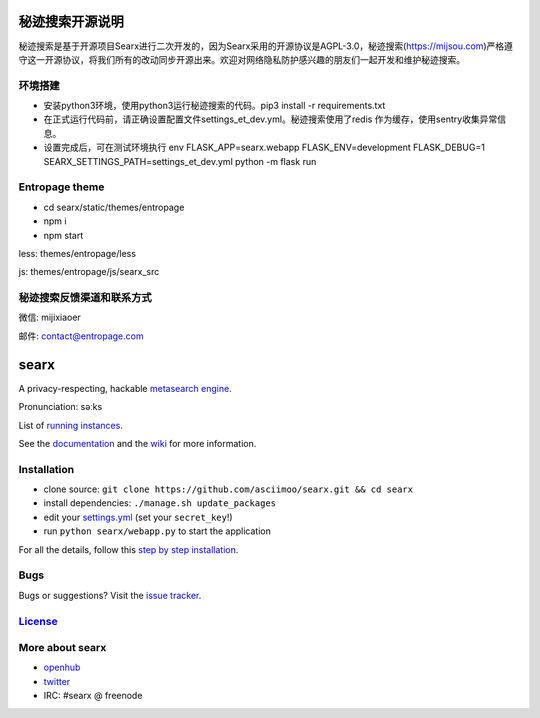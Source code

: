 秘迹搜索开源说明
=============
秘迹搜索是基于开源项目Searx进行二次开发的，因为Searx采用的开源协议是AGPL-3.0，秘迹搜索(https://mijsou.com)严格遵守这一开源协议，将我们所有的改动同步开源出来。欢迎对网络隐私防护感兴趣的朋友们一起开发和维护秘迹搜索。

环境搭建
~~~~~~
- 安装python3环境，使用python3运行秘迹搜索的代码。pip3 install -r requirements.txt
- 在正式运行代码前，请正确设置配置文件settings_et_dev.yml。秘迹搜索使用了redis 作为缓存，使用sentry收集异常信息。
- 设置完成后，可在测试环境执行 env FLASK_APP=searx.webapp FLASK_ENV=development FLASK_DEBUG=1 SEARX_SETTINGS_PATH=settings_et_dev.yml python -m flask run

Entropage theme
~~~~~~~~~~~~~~~
- cd searx/static/themes/entropage
- npm i
- npm start
less: themes/entropage/less

js: themes/entropage/js/searx_src

秘迹搜索反馈渠道和联系方式
~~~~~~~~~~~~~~~~~~~~~
微信: mijixiaoer

邮件: contact@entropage.com

searx
=====

A privacy-respecting, hackable `metasearch
engine <https://en.wikipedia.org/wiki/Metasearch_engine>`__.

Pronunciation: səːks

List of `running
instances <https://github.com/asciimoo/searx/wiki/Searx-instances>`__.

See the `documentation <https://asciimoo.github.io/searx>`__ and the `wiki <https://github.com/asciimoo/searx/wiki>`__ for more information.

|OpenCollective searx backers|
|OpenCollective searx sponsors|

Installation
~~~~~~~~~~~~

-  clone source:
   ``git clone https://github.com/asciimoo/searx.git && cd searx``
-  install dependencies: ``./manage.sh update_packages``
-  edit your
   `settings.yml <https://github.com/asciimoo/searx/blob/master/searx/settings.yml>`__
   (set your ``secret_key``!)
-  run ``python searx/webapp.py`` to start the application

For all the details, follow this `step by step
installation <https://github.com/asciimoo/searx/wiki/Installation>`__.

Bugs
~~~~

Bugs or suggestions? Visit the `issue
tracker <https://github.com/asciimoo/searx/issues>`__.

`License <https://github.com/asciimoo/searx/blob/master/LICENSE>`__
~~~~~~~~~~~~~~~~~~~~~~~~~~~~~~~~~~~~~~~~~~~~~~~~~~~~~~~~~~~~~~~~~~~

More about searx
~~~~~~~~~~~~~~~~

-  `openhub <https://www.openhub.net/p/searx/>`__
-  `twitter <https://twitter.com/Searx_engine>`__
-  IRC: #searx @ freenode


.. |OpenCollective searx backers| image:: https://opencollective.com/searx/backers/badge.svg
   :target: https://opencollective.com/searx#backer


.. |OpenCollective searx sponsors| image:: https://opencollective.com/searx/sponsors/badge.svg
   :target: https://opencollective.com/searx#sponsor
